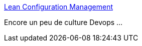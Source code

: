 :jbake-type: post
:jbake-status: published
:jbake-title: Lean Configuration Management
:jbake-tags: devops,organisation,_mois_mars,_année_2015
:jbake-date: 2015-03-04
:jbake-depth: ../
:jbake-uri: shaarli/1425457540000.adoc
:jbake-source: https://nicolas-delsaux.hd.free.fr/Shaarli?searchterm=http%3A%2F%2Ffr.slideshare.net%2Fjezhumble%2Flean-configuration-management&searchtags=devops+organisation+_mois_mars+_ann%C3%A9e_2015
:jbake-style: shaarli

http://fr.slideshare.net/jezhumble/lean-configuration-management[Lean Configuration Management]

Encore un peu de culture Devops ...
